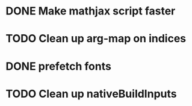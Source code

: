 * DONE Make mathjax script faster
  CLOSED: [2018-02-01 Thu 21:47]
* TODO Clean up arg-map on indices
* DONE prefetch fonts
  CLOSED: [2018-02-01 Thu 21:59]
* TODO Clean up nativeBuildInputs
